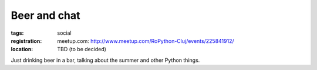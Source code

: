 Beer and chat
#############

:tags: social
:registration:
    meetup.com: http://www.meetup.com/RoPython-Cluj/events/225841912/
:location:
    TBD (to be decided)

Just drinking beer in a bar, talking about the summer and other
Python things.

